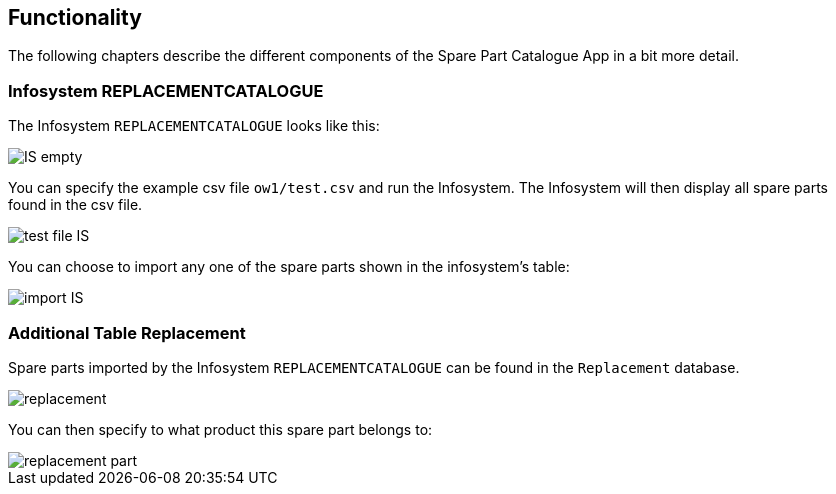 == Functionality

The following chapters describe the different components of the Spare Part Catalogue App in a bit more detail.

=== Infosystem REPLACEMENTCATALOGUE

The Infosystem `REPLACEMENTCATALOGUE` looks like this:

image::IS-empty.png[]

You can specify the example csv file `ow1/test.csv` and run the Infosystem.
The Infosystem will then display all spare parts found in the csv file.

image::test-file-IS.png[]

You can choose to import any one of the spare parts shown in the infosystem's table:

image::import-IS.png[]

=== Additional Table Replacement

Spare parts imported by the Infosystem `REPLACEMENTCATALOGUE` can be found in the `Replacement` database.

image::replacement.png[]

You can then specify to what product this spare part belongs to:

image::replacement-part.png[]
